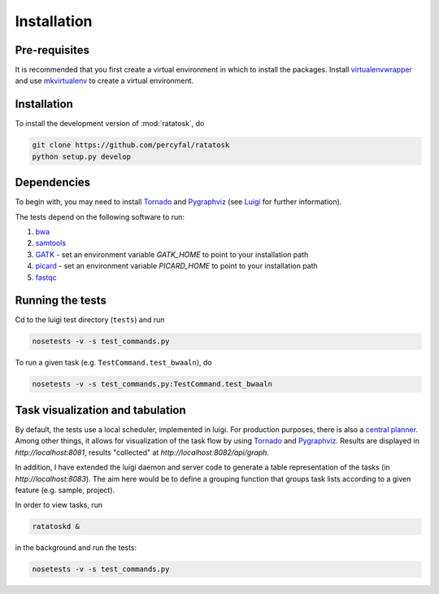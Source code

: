 Installation
============

Pre-requisites
--------------

It is recommended that you first create a virtual environment in which
to install the packages. Install
`virtualenvwrapper <http://virtualenvwrapper.readthedocs.org/en/latest/>`_
and use
`mkvirtualenv <http://virtualenvwrapper.readthedocs.org/en/latest/command_ref.html>`_
to create a virtual environment.

.. _installation:

Installation
------------

To install the development version of :mod:`ratatosk`, do

.. code-block:: text
	
	git clone https://github.com/percyfal/ratatosk
	python setup.py develop

Dependencies
------------

To begin with, you may need to install
`Tornado <http://www.tornadoweb.org/>`_ and
`Pygraphviz <http://networkx.lanl.gov/pygraphviz/>`_ (see
`Luigi <https://github.com/spotify/luigi/blob/master/README.md>`_ for
further information).

The tests depend on the following software to run:

1. `bwa <http://bio-bwa.sourceforge.net/>`_
2. `samtools <http://samtools.sourceforge.net/>`_
3. `GATK <http://www.broadinstitute.org/gatk/>`_ - set an environment
   variable `GATK_HOME` to point to your installation path
4. `picard <http://picard.sourceforge.net/>`_ - set an environment
   variable `PICARD_HOME` to point to your installation path
5. `fastqc <http://www.bioinformatics.babraham.ac.uk/projects/fastqc/>`_   


Running the tests
-----------------

Cd to the luigi test directory (``tests``) and run

.. code-block:: text

	nosetests -v -s test_commands.py
	
To run a given task (e.g.
``TestCommand.test_bwaaln``), do

.. code-block:: text

	nosetests -v -s test_commands.py:TestCommand.test_bwaaln

Task visualization and tabulation
-------------------------------------

By default, the tests use a local scheduler, implemented in luigi. For
production purposes, there is also a `central planner
<https://github.com/spotify/luigi/blob/master/README.md#using-the-central-planner>`_.
Among other things, it allows for visualization of the task flow by
using `Tornado <http://www.tornadoweb.org/>`_ and
`Pygraphviz <http://networkx.lanl.gov/pygraphviz/>`_. Results are
displayed in *http://localhost:8081*, results "collected" at
*http://localhost:8082/api/graph*.

In addition, I have extended the luigi daemon and server code to
generate a table representation of the tasks (in
*http://localhost:8083*). The aim here would be to define a grouping
function that groups task lists according to a given feature (e.g.
sample, project).

In order to view tasks, run

.. code-block:: text

	ratatoskd &
	
in the background and run the tests:

.. code-block:: text

	nosetests -v -s test_commands.py
	
